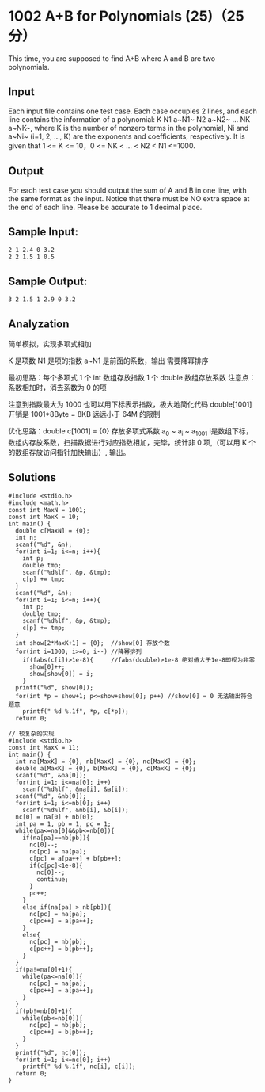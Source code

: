* 1002 A+B for Polynomials (25)（25 分）
This time, you are supposed to find A+B where A and B are two polynomials.

** Input

Each input file contains one test case. Each case occupies 2 lines, and each line contains the information of a polynomial: K N1 a~N1~ N2 a~N2~ ... NK a~NK~, where K is the number of nonzero terms in the polynomial, Ni and a~Ni~ (i=1, 2, ..., K) are the exponents and coefficients, respectively. It is given that 1 <= K <= 10，0 <= NK < ... < N2 < N1 <=1000.

** Output

For each test case you should output the sum of A and B in one line, with the same format as the input. Notice that there must be NO extra space at the end of each line. Please be accurate to 1 decimal place.

** Sample Input:
#+BEGIN_SRC text
2 1 2.4 0 3.2
2 2 1.5 1 0.5
#+END_SRC
** Sample Output:
#+BEGIN_SRC text
3 2 1.5 1 2.9 0 3.2
#+END_SRC
** Analyzation

简单模拟，实现多项式相加

K 是项数 N1 是项的指数 a~N1 是前面的系数，输出 需要降幂排序

最初思路：每个多项式 1 个 int 数组存放指数 1 个 double 数组存放系数
注意点：系数相加时，消去系数为 0 的项

注意到指数最大为 1000 也可以用下标表示指数，极大地简化代码
double[1001] 开销是 1001*8Byte = 8KB 远远小于 64M 的限制

优化思路：double c[1001] = {0} 存放多项式系数 a_0 ~ a_i ~ a_1001 i是数组下标，数组内存放系数，扫描数据进行对应指数相加，完毕，统计非 0 项,（可以用 K 个的数组存放访问指针加快输出）, 输出。

** Solutions
#+BEGIN_SRC c++
#include <stdio.h>
#include <math.h>
const int MaxN = 1001;
const int MaxK = 10;
int main() {
  double c[MaxN] = {0};
  int n;
  scanf("%d", &n);
  for(int i=1; i<=n; i++){
    int p;
    double tmp;
    scanf("%d%lf", &p, &tmp);
    c[p] += tmp;
  }
  scanf("%d", &n);
  for(int i=1; i<=n; i++){
    int p;
    double tmp;
    scanf("%d%lf", &p, &tmp);
    c[p] += tmp;
  }
  int show[2*MaxK+1] = {0};  //show[0] 存放个数
  for(int i=1000; i>=0; i--) //降幂排列
    if(fabs(c[i])>1e-8){     //fabs(double)>1e-8 绝对值大于1e-8即视为非零
      show[0]++;
      show[show[0]] = i;
    }
  printf("%d", show[0]);
  for(int *p = show+1; p<=show+show[0]; p++) //show[0] = 0 无法输出符合题意
    printf(" %d %.1f", *p, c[*p]);
  return 0;
#+END_SRC

#+BEGIN_SRC c++
// 较复杂的实现
#include <stdio.h>
const int MaxK = 11;
int main() {
  int na[MaxK] = {0}, nb[MaxK] = {0}, nc[MaxK] = {0};
  double a[MaxK] = {0}, b[MaxK] = {0}, c[MaxK] = {0};
  scanf("%d", &na[0]);
  for(int i=1; i<=na[0]; i++)
    scanf("%d%lf", &na[i], &a[i]);
  scanf("%d", &nb[0]);
  for(int i=1; i<=nb[0]; i++)
    scanf("%d%lf", &nb[i], &b[i]);
  nc[0] = na[0] + nb[0];
  int pa = 1, pb = 1, pc = 1;
  while(pa<=na[0]&&pb<=nb[0]){
    if(na[pa]==nb[pb]){
      nc[0]--;
      nc[pc] = na[pa];
      c[pc] = a[pa++] + b[pb++];
      if(c[pc]<1e-8){
        nc[0]--;
        continue;
      }
      pc++;
    }
    else if(na[pa] > nb[pb]){
      nc[pc] = na[pa];
      c[pc++] = a[pa++];
    }
    else{
      nc[pc] = nb[pb];
      c[pc++] = b[pb++];
    }
  }
  if(pa!=na[0]+1){
    while(pa<=na[0]){
      nc[pc] = na[pa];
      c[pc++] = a[pa++];
    }
  }
  if(pb!=nb[0]+1){
    while(pb<=nb[0]){
      nc[pc] = nb[pb];
      c[pc++] = b[pb++];
    }
  }
  printf("%d", nc[0]);
  for(int i=1; i<=nc[0]; i++)
    printf(" %d %.1f", nc[i], c[i]);
  return 0;
}
#+END_SRC
